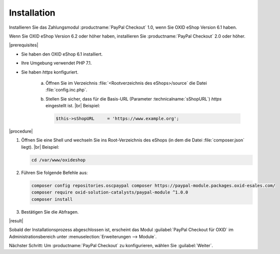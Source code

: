 Installation
============

Installieren Sie das Zahlungsmodul :productname:`PayPal Checkout` 1.0, wenn Sie OXID eShop Version 6.1 haben.

Wenn Sie OXID eShop Version 6.2 oder höher haben, installieren Sie :productname:`PayPal Checkout` 2.0 oder höher.

|prerequisites|

* Sie haben den OXID eShop 6.1 installiert.
* Ihre Umgebung verwendet PHP 7.1.
* Sie haben `https` konfiguriert.

   a. Öffnen Sie im Verzeichnis :file:`<Rootverzeichnis des eShops>/source` die Datei :file:`config.inc.php`.
   b. Stellen Sie sicher, dass für die Basis-URL (Parameter :technicalname:`sShopURL`) `https` eingestellt ist.
      |br|
      Beispiel:

      .. code::

         $this->sShopURL     = 'https://www.example.org';

|procedure|

1. Öffnen Sie eine Shell und wechseln Sie ins Root-Verzeichnis des eShops (in dem die Datei :file:`composer.json` liegt).
   |br|
   Beispiel:

   .. code:: bash

      cd /var/www/oxideshop

#. Führen Sie folgende Befehle aus:

   .. code:: bash

      composer config repositories.oscpaypal composer https://paypal-module.packages.oxid-esales.com/
      composer require oxid-solution-catalysts/paypal-module ^1.0.0
      composer install

#. Bestätigen Sie die Abfragen.

|result|

Sobald der Installationsprozess abgeschlossen ist, erscheint das Modul :guilabel:`PayPal Checkout für OXID` im Administrationsbereich unter :menuselection:`Erweiterungen --> Module`.


.. todo: #tbd Bild ergänzen


Nächster Schritt: Um :productname:`PayPal Checkout` zu konfigurieren, wählen Sie :guilabel:`Weiter`.



.. Intern: oxdajq, Status:
